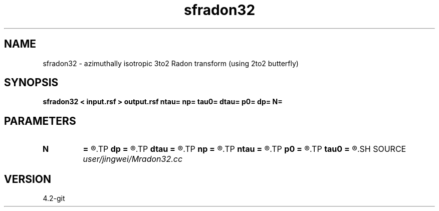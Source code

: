 .TH sfradon32 1  "APRIL 2023" Madagascar "Madagascar Manuals"
.SH NAME
sfradon32 \- azimuthally isotropic 3to2 Radon transform (using 2to2 butterfly)
.SH SYNOPSIS
.B sfradon32 < input.rsf > output.rsf ntau= np= tau0= dtau= p0= dp= N=
.SH PARAMETERS
.PD 0
.TP
.I        
.B N
.B =
.R  	number of partitions
.TP
.I        
.B dp
.B =
.R  
.TP
.I        
.B dtau
.B =
.R  
.TP
.I        
.B np
.B =
.R  
.TP
.I        
.B ntau
.B =
.R  
.TP
.I        
.B p0
.B =
.R  
.TP
.I        
.B tau0
.B =
.R  
.SH SOURCE
.I user/jingwei/Mradon32.cc
.SH VERSION
4.2-git
